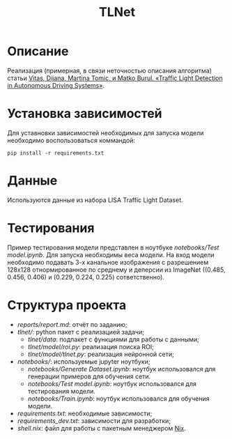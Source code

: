 #+TITLE:  TLNet


* Описание

Реализация (примерная, в связи неточностью описания алгоритма) статьи
[[https://doi.org/10.1109/MCE.2020.2969156][Vitas, Dijana, Martina Tomic, и Matko Burul. «Traffic Light Detection in Autonomous Driving Systems»]].

* Установка зависимостей

Для уставновки зависимостей необходимых для запуска модели необходимо воспользоваться коммандой:

#+begin_src shell
pip install -r requirements.txt
#+end_src

* Данные

Используются данные из набора LISA Traffic Light Dataset.


* Тестирования

Пример тестирования модели представлен в ноутбуке
[[notebooks/Test model.ipynb]].
Для запуска необходимы веса модели.
На вход модели необходимо подавать 3-х канальное изображения с разрешением
128x128 отнормированное по среднему и деперсии из ImageNet ((0.485, 0.456, 0.406) и (0.229, 0.224, 0.225) сответственно).

* Структура проекта
- [[reports/report.md]]: отчёт по заданию;
- [[tlnet/]]: python пакет с реализацией задачи;
  + [[tlnet/data]]: подпакет с функциями для работы с данными;
  + [[tlnet/model/roi.py]]: реализация поиска ROI;
  + [[tlnet/model/tlnet.py]]: реализация нейронной сети;
- [[notebooks/]]: используемые jupyter ноутбуки;
  + [[notebooks/Generate Dataset.ipynb]]: ноутбук использовался для генерации примеров для обучения сети.
  + [[notebooks/Test model.ipynb]]: ноутбук использовался для тестирования модели.
  + [[notebooks/Train.ipynb]]: ноутбук использовался для обучения модели.
- [[requirements.txt]]: необходимые зависимости;
- [[requirements_dev.txt]]: зависимости для разработки;
- [[shell.nix]]: файл для работы с пакетным менеджером [[https://nixos.org][Nix]].
